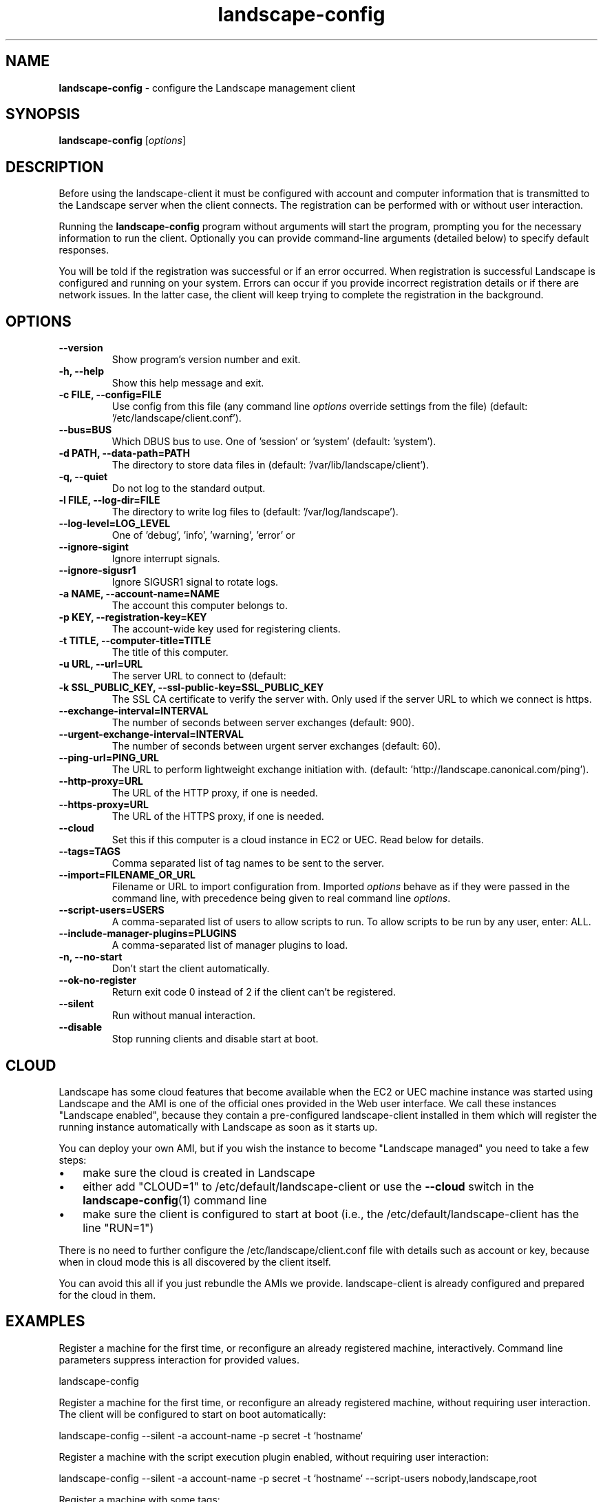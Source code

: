 .\"Text automatically generated by txt2man
.TH landscape-config 1 "20 September 2012" "" ""
.SH NAME
\fBlandscape-config \fP- configure the Landscape management client
\fB
.SH SYNOPSIS
.nf
.fam C
\fBlandscape-config\fP [\fIoptions\fP]

.fam T
.fi
.fam T
.fi
.SH DESCRIPTION

Before using the landscape-client it must be configured with account and
computer information that is transmitted to the Landscape server when the
client connects. The registration can be performed with or without user
interaction.
.PP
Running the \fBlandscape-config\fP program without arguments will start the
program, prompting you for the necessary information to run the client.
Optionally you can provide command-line arguments (detailed below) to
specify default responses.
.PP
You will be told if the registration was successful or if an error occurred.
When registration is successful Landscape is configured and running on your
system. Errors can occur if you provide incorrect registration details or if
there are network issues. In the latter case, the client will keep trying
to complete the registration in the background.
.SH OPTIONS
.TP
.B
\fB--version\fP
Show program's version number and exit.
.TP
.B
\fB-h\fP, \fB--help\fP
Show this help message and exit.
.TP
.B
\fB-c\fP FILE, \fB--config\fP=FILE
Use config from this file (any command line \fIoptions\fP
override settings from the file) (default: '/etc/landscape/client.conf').
.TP
.B
\fB--bus\fP=BUS
Which DBUS bus to use. One of 'session' or 'system'
(default: 'system').
.TP
.B
\fB-d\fP PATH, \fB--data-path\fP=PATH
The directory to store data files in (default: '/var/lib/landscape/client').
.TP
.B
\fB-q\fP, \fB--quiet\fP
Do not log to the standard output.
.TP
.B
\fB-l\fP FILE, \fB--log-dir\fP=FILE
The directory to write log files to (default: '/var/log/landscape').
.TP
.B
\fB--log-level\fP=LOG_LEVEL
One of 'debug', 'info', 'warning', 'error' or 
'critical' (default: 'info').
.TP
.B
\fB--ignore-sigint\fP
Ignore interrupt signals.
.TP
.B
\fB--ignore-sigusr1\fP
Ignore SIGUSR1 signal to rotate logs.
.TP
.B
\fB-a\fP NAME, \fB--account-name\fP=NAME
The account this computer belongs to.
.TP
.B
\fB-p\fP KEY, \fB--registration-key\fP=KEY
The account-wide key 
used for registering clients.
.TP
.B
\fB-t\fP TITLE, \fB--computer-title\fP=TITLE
The title of this computer.
.TP
.B
\fB-u\fP URL, \fB--url\fP=URL
The server URL to connect to (default:
'https://landscape.canonical.com/message-system').
.TP
.B
\fB-k\fP SSL_PUBLIC_KEY, \fB--ssl-public-key\fP=SSL_PUBLIC_KEY
The SSL CA certificate to 
verify the server with. Only used if the server URL
to which we connect is https.
.TP
.B
\fB--exchange-interval\fP=INTERVAL
The number of seconds between server
exchanges (default: 900).
.TP
.B
\fB--urgent-exchange-interval\fP=INTERVAL
The number of seconds between urgent
server exchanges (default: 60).
.TP
.B
\fB--ping-url\fP=PING_URL
The URL to perform lightweight exchange initiation
with.
(default: 'http://landscape.canonical.com/ping').
.TP
.B
\fB--http-proxy\fP=URL
The URL of the HTTP proxy, if one is needed.
.TP
.B
\fB--https-proxy\fP=URL
The URL of the HTTPS proxy, if one is needed.
.TP
.B
\fB--cloud\fP
Set this if this computer is a cloud instance in
EC2 or UEC. Read below for details.
.TP
.B
\fB--tags\fP=TAGS
Comma separated list of tag names to be sent to the
server.
.TP
.B
\fB--import\fP=FILENAME_OR_URL
Filename or URL to import configuration from.
Imported \fIoptions\fP behave as if they were passed in
the command line, with precedence being given to
real command line \fIoptions\fP.
.TP
.B
\fB--script-users\fP=USERS
A comma-separated list of users to allow scripts to
run. To allow scripts to be run by any user, 
enter: ALL.
.TP
.B
\fB--include-manager-plugins\fP=PLUGINS
A comma-separated list of manager 
plugins to load.
.TP
.B
\fB-n\fP, \fB--no-start\fP
Don't start the client automatically.
.TP
.B
\fB--ok-no-register\fP
Return exit code 0 instead of 2 if the client can't be
registered.
.TP
.B
\fB--silent\fP
Run without manual interaction.
.TP
.B
\fB--disable\fP
Stop running clients and disable start at boot.
.SH CLOUD

Landscape has some cloud features that become available when the EC2 or
UEC machine instance was started using Landscape and the AMI is one of
the official ones provided in the Web user interface. We call these 
instances "Landscape enabled", because they contain a pre-configured
landscape-client installed in them which will register the running instance
automatically with Landscape as soon as it starts up.
.PP
You can deploy your own AMI, but if you wish the instance to become
"Landscape managed" you need to take a few steps:
.IP \(bu 3
make sure the cloud is created in Landscape
.IP \(bu 3
either add "CLOUD=1" to /etc/default/landscape-client or use the
\fB--cloud\fP switch in the \fBlandscape-config\fP(1) command line
.IP \(bu 3
make sure the client is configured to start at boot (i.e., the
/etc/default/landscape-client has the line "RUN=1")
.PP
There is no need to further configure the /etc/landscape/client.conf file
with details such as account or key, because when in cloud mode
this is all discovered by the client itself.
.PP
You can avoid this all if you just rebundle the AMIs we provide.
landscape-client is already configured and prepared for the cloud in
them.
.SH EXAMPLES

Register a machine for the first time, or reconfigure an already
registered machine, interactively. Command line parameters suppress
interaction for provided values.
.PP
.nf
.fam C
  landscape-config

.fam T
.fi
Register a machine for the first time, or reconfigure an already
registered machine, without requiring user interaction. The client
will be configured to start on boot automatically:
.PP
.nf
.fam C
  landscape-config --silent -a account-name -p secret -t `hostname`

.fam T
.fi
Register a machine with the script execution plugin enabled, without
requiring user interaction:
.PP
.nf
.fam C
  landscape-config --silent -a account-name -p secret -t `hostname` --script-users nobody,landscape,root

.fam T
.fi
Register a machine with some tags:
.PP
.nf
.fam C
  landscape-config --silent -a account-name -p secret -t `hostname` --tags=server,www

.fam T
.fi
To disable a client, stopping current instances and disabling start at
bootup:
.PP
.nf
.fam C
  landscape-config --disable


.fam T
.fi
.SH SEE ALSO

landscape-client (1)
.SH AUTHOR
Landscape Development Team <landscape-team@canonical.com>
